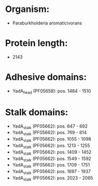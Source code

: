 * Organism:
- Paraburkholderia aromaticivorans
* Protein length:
- 2143
* Adhesive domains:
- YadA_head (PF05658): pos. 1484 - 1510
* Stalk domains:
- YadA_stalk (PF05662): pos. 647 - 692
- YadA_stalk (PF05662): pos. 769 - 814
- YadA_stalk (PF05662): pos. 1055 - 1098
- YadA_stalk (PF05662): pos. 1213 - 1255
- YadA_stalk (PF05662): pos. 1409 - 1452
- YadA_stalk (PF05662): pos. 1549 - 1592
- YadA_stalk (PF05662): pos. 1709 - 1751
- YadA_stalk (PF05662): pos. 1897 - 1937
- YadA_stalk (PF05662): pos. 2023 - 2065

